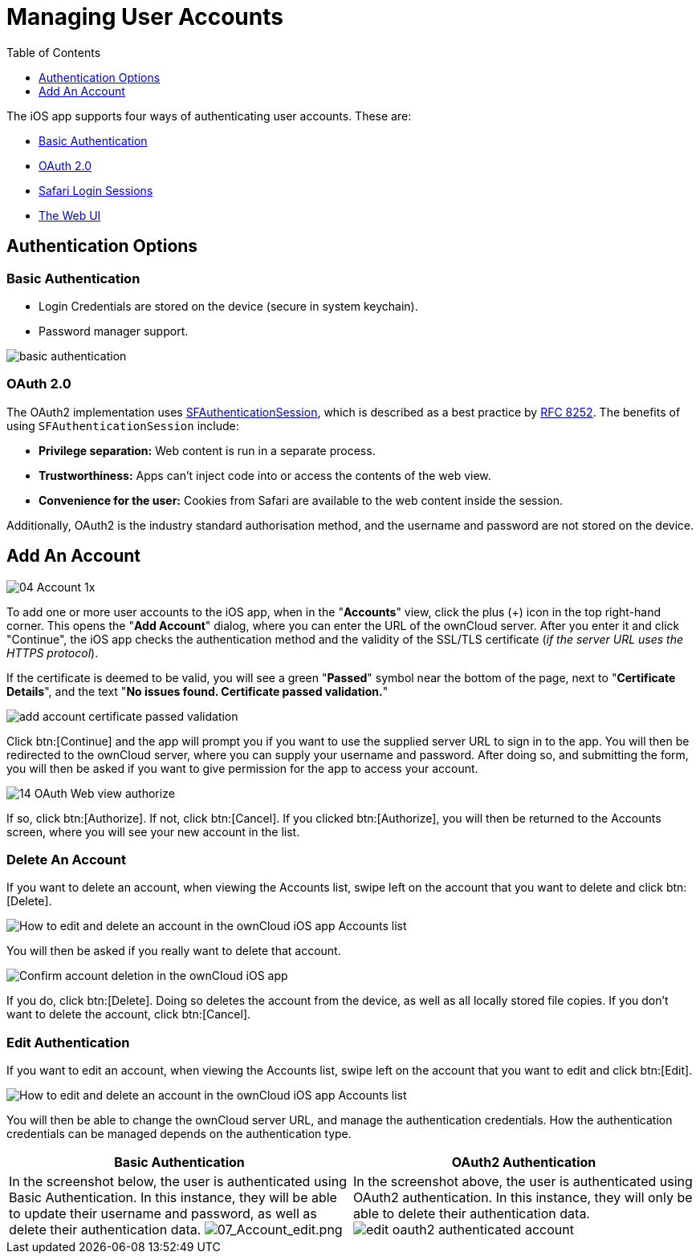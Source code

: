 = Managing User Accounts
:toc: right
:toclevels: 1
:sfauthenticationsession-url: https://developer.apple.com/documentation/safariservices/sfauthenticationsession
:rfc-8252-url: https://tools.ietf.org/html/rfc8252#appendix-B.1

The iOS app supports four ways of authenticating user accounts. 
These are:

* xref:basic-authentication[Basic Authentication]
* xref:oauth-2-0[OAuth 2.0]
* xref:safari-login-session[Safari Login Sessions]
* xref:the-web-ui[The Web UI]

== Authentication Options

=== Basic Authentication

* Login Credentials are stored on the device (secure in system keychain).
* Password manager support.

image:02_basic_auth.png[basic authentication]

=== OAuth 2.0

The OAuth2 implementation uses {sfauthenticationsession-url}[SFAuthenticationSession], which is described as a best practice by {rfc-8252-url}[RFC 8252]. 
The benefits of using `SFAuthenticationSession` include:

* *Privilege separation:* Web content is run in a separate process.
* *Trustworthiness:* Apps can't inject code into or access the contents of the web view.
* *Convenience for the user:* Cookies from Safari are available to the web content inside the session.

Additionally, OAuth2 is the industry standard authorisation method, and the username and password are not stored on the device.

== Add An Account

image:04_Account_1x.png[]

To add one or more user accounts to the iOS app, when in the "*Accounts*" view, click the plus (+) icon in the top right-hand corner.
This opens the "*Add Account*" dialog, where you can enter the URL of the ownCloud server. 
After you enter it and click "Continue", the iOS app checks the authentication method and the validity of the SSL/TLS certificate (_if the server URL uses the HTTPS protocol_).

If the certificate is deemed to be valid, you will see a green "*Passed*" symbol near the bottom of the page, next to "*Certificate Details*", and the text "*No issues found. Certificate passed validation.*"

image:add-account-certificate-passed-validation.png[]

Click btn:[Continue] and the app will prompt you if you want to use the supplied server URL to sign in to the app.
You will then be redirected to the ownCloud server, where you can supply your username and password.
After doing so, and submitting the form, you will then be asked if you want to give permission for the app to access your account. 

image:14_OAuth_Web_view_authorize.png[]

If so, click btn:[Authorize]. 
If not, click btn:[Cancel].
If you clicked btn:[Authorize], you will then be returned to the Accounts screen, where you will see your new account in the list.

=== Delete An Account

If you want to delete an account, when viewing the Accounts list, swipe left on the account that you want to delete and click btn:[Delete].

image:edit-or-delete-account.png[How to edit and delete an account in the ownCloud iOS app Accounts list]

You will then be asked if you really want to delete that account. 

image:confirm-account-deletion.png[Confirm account deletion in the ownCloud iOS app]

If you do, click btn:[Delete]. 
Doing so deletes the account from the device, as well as all locally stored file copies.
If you don’t want to delete the account, click btn:[Cancel].

=== Edit Authentication	

If you want to edit an account, when viewing the Accounts list, swipe left on the account that you want to edit and click btn:[Edit].

image:edit-or-delete-account.png[How to edit and delete an account in the ownCloud iOS app Accounts list]

You will then be able to change the ownCloud server URL, and manage the authentication credentials.
How the authentication credentials can be managed depends on the authentication type.

[cols=",",options="header"]
|===
|Basic Authentication
|OAuth2 Authentication

|In the screenshot below, the user is authenticated using Basic Authentication.
In this instance, they will be able to update their username and password, as well as delete their authentication data.
image:07_Account_edit.png[07_Account_edit.png]
|In the screenshot above, the user is authenticated using OAuth2 authentication.
In this instance, they will only be able to delete their authentication data.
image:edit-oauth2-authenticated-account.png[]
|===
